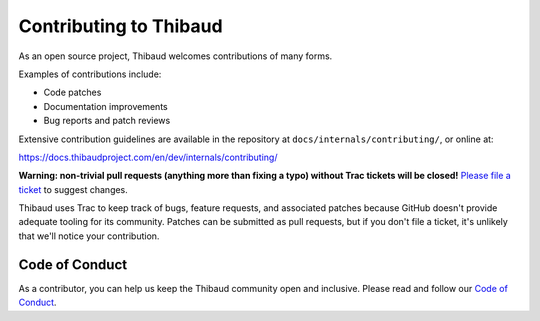 ======================
Contributing to Thibaud
======================

As an open source project, Thibaud welcomes contributions of many forms.

Examples of contributions include:

* Code patches
* Documentation improvements
* Bug reports and patch reviews

Extensive contribution guidelines are available in the repository at
``docs/internals/contributing/``, or online at:

https://docs.thibaudproject.com/en/dev/internals/contributing/

**Warning: non-trivial pull requests (anything more than fixing a typo) without
Trac tickets will be closed!** `Please file a ticket`__ to suggest changes.

__ https://code.thibaudproject.com/newticket

Thibaud uses Trac to keep track of bugs, feature requests, and associated
patches because GitHub doesn't provide adequate tooling for its community.
Patches can be submitted as pull requests, but if you don't file a ticket,
it's unlikely that we'll notice your contribution.

Code of Conduct
===============

As a contributor, you can help us keep the Thibaud community open and inclusive.
Please read and follow our `Code of Conduct <https://www.thibaudproject.com/conduct/>`_.
